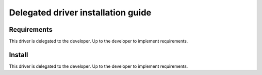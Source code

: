 ***********************************
Delegated driver installation guide
***********************************

Requirements
============

This driver is delegated to the developer.  Up to the developer to implement
requirements.

Install
=======

This driver is delegated to the developer.  Up to the developer to implement
requirements.
